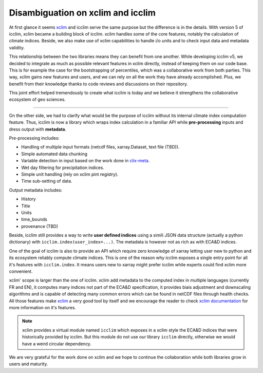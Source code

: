 .. _clix-meta: https://github.com/clix-meta/clix-meta
.. _xclim: https://github.com/Ouranosinc/xclim

Disambiguation on xclim and icclim
==================================

At first glance it seems `xclim`_ and icclim serve the same purpose but the difference is in the details.
With version 5 of icclim, xclim became a building block of icclim. xclim handles some of the core features, notably
the calculation of climate indices. Beside, we also make use of xclim capabilities to handle i/o units and to check
input data and metadata validity.

This relationship between the two libraries means they can benefit from one another.
While developing icclim v5, we decided to integrate as much as possible relevant features in xclim directly, instead of
keeping them on our code base. This is for example the case for the bootstrapping of percentiles, which was a
collaborative work from both parties.
This way, xclim gains new features and users, and we can rely on all the
work they have already accomplished. Plus, we benefit from their knowledge thanks to code reviews and discussions on
their repository.

This joint effort helped tremendously to create what icclim is today and we believe it strengthens the collaborative
ecosystem of geo sciences.

--------

On the other side, we had to clarify what would be the purpose of icclim without its internal climate index computation
feature.
Thus, icclim is now a library which wraps index calculation in a familiar API while **pre-processing** inputs and dress
output with **metadata**.

Pre-processing includes:

- Handling of multiple input formats (netcdf files, xarray.Dataset, text file (TBD)).
- Simple automated data chunking
- Variable detection in input based on the work done in `clix-meta`_.
- Wet day filtering for precipitation indices.
- Simple unit handling (rely on xclim pint registry).
- Time sub-setting of data.

Output metadata includes:

- History
- Title
- Units
- time_bounds
- provenance (TBD)

Beside, icclim still provides a way to write **user defined indices** using a simili JSON data structure
(actually a python dictionary) with ``icclim.index(user_index=...)``.
The metadata is however not as rich as with ECA&D indices.

One of the goal of icclim is also to provide an API which require zero knowledge of xarray letting user new to python
and its ecosystem reliably compute climate indices.
This is one of the reason why icclim exposes a single entry point for all it's features with ``icclim.index``.
It means users new to xarray might prefer icclim while experts could find xclim more convenient.

xclim' scope is larger than the one of icclim. xclim add metadata to the computed index in multiple languages (currently
FR and EN), it computes many indices not part of the ECA&D specification, it provides biais adjustment and downscaling
algorithms and is capable of detecting many common errors which can be found in netCDF files through health checks.
All those features make `xclim`_ a very good tool by itself and we encourage the reader to check `xclim documentation
<https://xclim.readthedocs.io/en/stable/index.html>`_ for more information on it's features.

.. note::
    xclim provides a virtual module named ``icclim`` which exposes in a xclim style the ECA&D indices that were
    historically provided by icclim. But this module do not use our library ``icclim`` directly, otherwise we would
    have a weird circular dependency.

We are very grateful for the work done on xclim and we hope to continue the collaboration while both libraries grow in
users and maturity.
